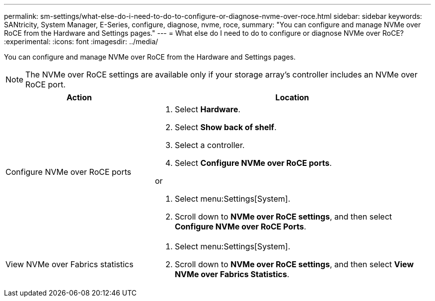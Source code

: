---
permalink: sm-settings/what-else-do-i-need-to-do-to-configure-or-diagnose-nvme-over-roce.html
sidebar: sidebar
keywords: SANtricity, System Manager, E-Series, configure, diagnose, nvme, roce,
summary: "You can configure and manage NVMe over RoCE from the Hardware and Settings pages."
---
= What else do I need to do to configure or diagnose NVMe over RoCE?
:experimental:
:icons: font
:imagesdir: ../media/

[.lead]
You can configure and manage NVMe over RoCE from the Hardware and Settings pages.

[NOTE]
====
The NVMe over RoCE settings are available only if your storage array's controller includes an NVMe over RoCE port.
====


[cols="35h,~",options="header"]
|===
| Action| Location
a|
Configure NVMe over RoCE ports
a|

. Select *Hardware*.
. Select *Show back of shelf*.
. Select a controller.
. Select *Configure NVMe over RoCE ports*.

or

. Select menu:Settings[System].
. Scroll down to *NVMe over RoCE settings*, and then select *Configure NVMe over RoCE Ports*.

a|
View NVMe over Fabrics statistics
a|

. Select menu:Settings[System].
. Scroll down to *NVMe over RoCE settings*, and then select *View NVMe over Fabrics Statistics*.

|===
